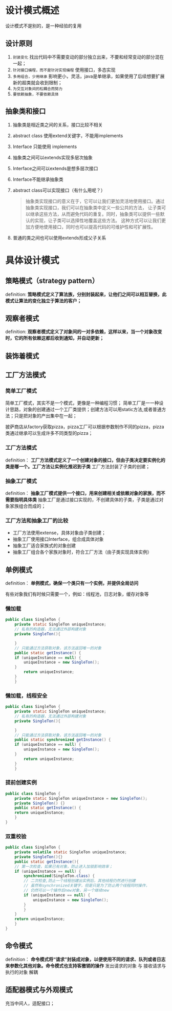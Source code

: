 * 设计模式概述

设计模式不是别的，是一种经验的复用

** 设计原则
1. =封装变化=
   找出代码中不需要变动的部分独立出来，不要和经常变动的部分混在一起；
2. =针对接口编程，而不是针对实现编程=
   使用接口，多态实现
3. =多用组合，少用继承=
   影响更小，灵活，java是单继承，如果使用了后续想要扩展新的超类就会收到限制；
4. =为交互对象间的松耦合而努力=
5. =要依赖抽象，不要依赖具体=

** 抽象类和接口
1. 抽象类是相近类之间的关系，接口比较不相关
2. abstract class 使用extend关键字，不能用implements
3. Interface 只能使用 implements
4. 抽象类之间可以extends实现多层次抽象
5. Interface之间可以extends是想多层次接口
6. Interface不能继承抽象类
7. abstract class可以实现接口（有什么用呢？）
   #+begin_quote
   抽象类实现接口的意义在于，它可以让我们更加灵活地使用接口。通过抽象类实现接口，我们可以在抽象类中定义一些公共的方法，
   让子类可以继承这些方法，从而避免代码的重复。同时，抽象类可以提供一些默认的实现，让子类可以选择性地覆盖这些方法。
   这种方式可以让我们更加方便地使用接口，同时也可以提高代码的可维护性和可扩展性。
   #+end_quote
8. 普通的类之间也可以使用extends形成父子关系


* 具体设计模式

** 策略模式（strategy pattern）
definition: *策略模式定义了算法族，分别封装起来，让他们之间可以相互替换，此模式让算法的变化独立于算法的客户；*
[[file:imag/Snipaste_2024-02-06_14-04-26.png]]

** 观察者模式
definition: *观察者模式定义了对象间的一对多依赖，这样以来，当一个对象改变时，它的所有依赖这都后收到通知，并自动更新；*

** 装饰着模式

** 工厂方法模式

*** 简单工厂模式
        简单工厂模式，其实不是一个模式，更像是一种编程习惯；
	[[file:imag/Snipaste_2024-01-19_22-31-31.png]]
简单工厂是一一种设计思路，对象的创建通过一个工厂类提供；创建方法可以用static方法,或者普通方法；只是把对象的产出集中在一起；

	披萨商店从factory获取pizza，pizza工厂可以根据参数制作不同的pizza，pizza类通过继承可以生成许多不同类型的pizza；

*** 工厂方法模式
definition： *工厂方法模式定义了一个创建对象的接口，但由子类决定要实例化的类是哪一个。工厂方法让实例化推迟到子类*
工厂方法封装了子类的创建；

[[file:imag/Snipaste_2024-01-22_10-08-56.png]]

[[file:imag/Snipaste_2024-01-22_10-19-00.png]]

*** 抽象工厂模式
definition： *抽象工厂模式提供一个接口，用来创建相关或依赖对象的家族，而不需要指明具体类*
抽象工厂是通过接口实现的，不创建具体的子类，子类是通过对象家族组合而成的；

*** 工厂方法和抽象工厂的比较
+ 工厂方法使用extense，具体对象由子类创建；
+ 抽象工厂使用接口Interface，组合成具体对象
+ 抽象工厂适合家族式的对象创建
+ 抽象工厂组合各个家族对象时，符合工厂方法（由子类实现具体实例）


** 单例模式
definition： *单例模式，确保一个类只有一个实例，并提供全局访问* 

有些对象我们有时候只需要一个，例如：线程池，日志对象，缓存对象等

[[file:imag/Snipaste_2024-02-06_14-57-40.png]]

*** 懒加载
#+begin_src java
  public class SingleTon {
      private static SingleTon uniqueInstance;
      // 私有的构造器，无法通过外部构建对象
      private SingleTon(){

      }
      // 只能通过方法获取对象，该方法返回唯一的对象
      public static getInstance() {
	  if (uniqueInstance == null) {
	      uniqueInstance = new SingleTon();
      }
	      return uniqueInstance;
	  }
      }
#+end_src

*** 懒加载，线程安全
#+begin_src java
  public class SingleTon {
      private static SingleTon uniqueInstance;
      // 私有的构造器，无法通过外部构建对象
      private SingleTon(){

      }
      // 只能通过方法获取对象，该方法返回唯一的对象
      public static synchronized getInstance() {
	  if (uniqueInstance == null) {
	      uniqueInstance = new SingleTon();
      }
	      return uniqueInstance;
	  }
      }
  
#+end_src

*** 提前创建实例
#+begin_src java
  public class SingleTon {
      private static SingleTon uniqueInstance = new SingleTon();
      private SingleTon() {}
      public static getInstance() {
	  return uniqueInstance;
      }
  }
#+end_src

*** 双重校验
#+begin_src java
  public class SingleTon {
      private volatile static SingleTon uniqueInstance;
      private SingleTon(){}
      public static getInstance(){
	  // 第一次检查，如果已有对象，防止进入加锁影响效率；
	  if (uniqueInstance == null) {
	      synchronized(SingleTon.class) {
		  // 二次检查,防止一个线程创建出实例后，其他线程仍然进行创建
		  // 虽然有synchronized关键字，但是只是为了防止两个线程同时操作，
		  // 仍然可以一个操作后new对象，另一个继续new
		  if (uniqueInstance == null) {
		      uniqueInstance = new SingleTon();
		  }
	      }
	  }
	  return uniqueInstance;
      }
  }
#+end_src

** 命令模式
definition： *命令模式将“请求”封装成对象，以便使用不同的请求、队列或者日志来参数化其他对象。命令模式也支持客撤销的操作*
发出请求的对象 与 接收请求与执行的对象 解耦

[[file:imag/Snipaste_2024-02-06_17-05-45.png]]

[[file:imag/Snipaste_2024-02-06_17-25-22.png]]


** 适配器模式与外观模式

充当中间人，适配接口；

[[file:imag/Snipaste_2024-02-20_21-33-13.png]]
